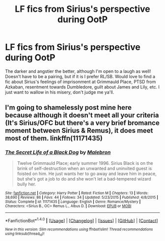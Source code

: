 #+TITLE: LF fics from Sirius's perspective during OotP

* LF fics from Sirius's perspective during OotP
:PROPERTIES:
:Author: Emmalinebc
:Score: 7
:DateUnix: 1492842693.0
:DateShort: 2017-Apr-22
:FlairText: Request
:END:
The darker and angstier the better, although I'm open to a laugh as well! Doesn't have to be a pairing, but if it is I prefer RL/SB. Would love to find a fic about Sirius's feelings of imprisonment at Grimmauld Place, PTSD from Azkaban, resentment towards Dumbledore, guilt about James and Lily, etc. I just want to wallow in his misery, don't judge me ya'll.


** I'm going to shamelessly post mine here because although it doesn't meet all your criteria (It's Sirius/OFC but there's a very brief bromance moment between Sirius & Remus), it does meet most of them. linkffn(11171435)
:PROPERTIES:
:Author: booksandpots
:Score: 2
:DateUnix: 1492854592.0
:DateShort: 2017-Apr-22
:END:

*** [[http://www.fanfiction.net/s/11171435/1/][*/The Secret Life of a Black Dog/*]] by [[https://www.fanfiction.net/u/6277431/Malebron][/Malebron/]]

#+begin_quote
  Twelve Grimmauld Place; early summer 1996. Sirius Black is on the brink of self-destruction when an unwanted and uninvited guest is foisted on him. He just wants her to go away and leave him in peace, but she's got a job to do and she won't let a bad-tempered wizard bully her.
#+end_quote

^{/Site/: [[http://www.fanfiction.net/][fanfiction.net]] *|* /Category/: Harry Potter *|* /Rated/: Fiction M *|* /Chapters/: 13 *|* /Words/: 38,690 *|* /Reviews/: 86 *|* /Favs/: 44 *|* /Follows/: 34 *|* /Updated/: 5/23/2015 *|* /Published/: 4/8/2015 *|* /Status/: Complete *|* /id/: 11171435 *|* /Language/: English *|* /Genre/: Romance/Mystery *|* /Characters/: <Sirius B., OC> Remus L., Albus D. *|* /Download/: [[http://www.ff2ebook.com/old/ffn-bot/index.php?id=11171435&source=ff&filetype=epub][EPUB]] or [[http://www.ff2ebook.com/old/ffn-bot/index.php?id=11171435&source=ff&filetype=mobi][MOBI]]}

--------------

*FanfictionBot*^{1.4.0} *|* [[[https://github.com/tusing/reddit-ffn-bot/wiki/Usage][Usage]]] | [[[https://github.com/tusing/reddit-ffn-bot/wiki/Changelog][Changelog]]] | [[[https://github.com/tusing/reddit-ffn-bot/issues/][Issues]]] | [[[https://github.com/tusing/reddit-ffn-bot/][GitHub]]] | [[[https://www.reddit.com/message/compose?to=tusing][Contact]]]

^{/New in this version: Slim recommendations using/ ffnbot!slim! /Thread recommendations using/ linksub(thread_id)!}
:PROPERTIES:
:Author: FanfictionBot
:Score: 2
:DateUnix: 1492854611.0
:DateShort: 2017-Apr-22
:END:
